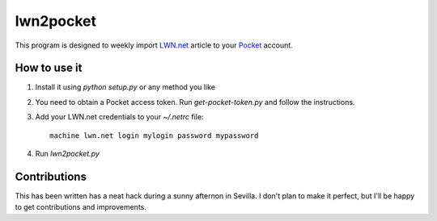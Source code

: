 ============
 lwn2pocket
============

This program is designed to weekly import LWN.net_ article to your Pocket_
account.

.. _LWN.net: https://lwn.net
.. _Pocket: https://pocket.co

How to use it
-------------

1. Install it using `python setup.py` or any method you like
2. You need to obtain a Pocket access token. Run `get-pocket-token.py` and
   follow the instructions.
3. Add your LWN.net credentials to your `~/.netrc` file::

    machine lwn.net login mylogin password mypassword

4. Run `lwn2pocket.py`


Contributions
-------------

This has been written has a neat hack during a sunny afternon in Sevilla. I
don't plan to make it perfect, but I'll be happy to get contributions and
improvements.
